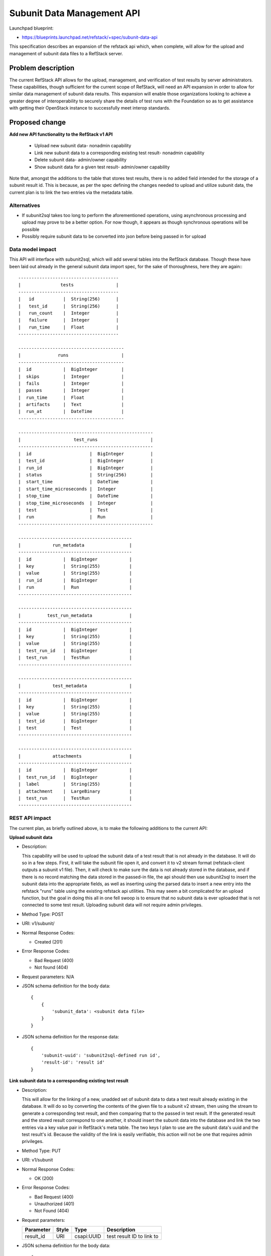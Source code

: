=============================================
Subunit Data Management API
=============================================

Launchpad blueprint:

* https://blueprints.launchpad.net/refstack/+spec/subunit-data-api

This specification describes an expansion of the refstack api which, when
complete, will allow for the upload and management  of subunit data files
to a RefStack server.

Problem description
===================

The current RefStack API allows for the upload, management, and verification
of test results by server administrators. These capabilities, though
sufficient for the current scope of RefStack, will need an API expansion in
order to allow for similar data management of subunit data results. This
expansion will enable those organizations looking to achieve a greater degree
of interoperability to securely share the details of test runs with the
Foundation so as to get assistance with getting their OpenStack instance to
successfully meet interop standards.


Proposed change
===============

**Add new API functionality to the RefStack v1 API**

  * Upload new subunit data- nonadmin capability

  * Link new subunit data to a corresponding existing test result-
    nonadmin capability

  * Delete subunit data- admin/owner capability

  * Show subunit data for a given test result- admin/owner capability



Note that, amongst the additions to the table that stores test results,
there is no added field intended for the storage of a subunit result id.
This is because, as per the spec defining the changes needed to upload and
utilize subunit data, the current plan is to link the two entries via the
metadata table.

Alternatives
------------

* If subunit2sql takes too long to perform the aforementioned operations,
  using asynchronous processing and upload may prove to be a better option.
  For now though, it appears as though synchronous operations will be possible
* Possibly require subunit data to be converted into json before being passed
  in for upload

Data model impact
------------------

This API will interface with subunit2sql, which will add several tables into
the RefStack database. Though these have been laid out already in the general
subunit data import spec, for the sake of thoroughness, here they
are again:::

 --------------------------------------
 |               tests                |
 --------------------------------------
 |   id           |  String(256)      |
 |   test_id      |  String(256)      |
 |   run_count    |  Integer          |
 |   failure      |  Integer          |
 |   run_time     |  Float            |
 --------------------------------------

 ----------------------------------------
 |              runs                    |
 ----------------------------------------
 |  id            |  BigInteger         |
 |  skips         |  Integer            |
 |  fails         |  Integer            |
 |  passes        |  Integer            |
 |  run_time      |  Float              |
 |  artifacts     |  Text               |
 |  run_at        |  DateTime           |
 ----------------------------------------

 ---------------------------------------------------
 |                    test_runs                    |
 ---------------------------------------------------
 |  id                      |  BigInteger          |
 |  test_id                 |  BigInteger          |
 |  run_id                  |  BigInteger          |
 |  status                  |  String(256)         |
 |  start_time              |  DateTime            |
 |  start_time_microseconds |  Integer             |
 |  stop_time               |  DateTime            |
 |  stop_time_microseconds  |  Integer             |
 |  test                    |  Test                |
 |  run                     |  Run                 |
 ---------------------------------------------------

 -------------------------------------------
 |            run_metadata                 |
 -------------------------------------------
 |  id            |  BigInteger            |
 |  key           |  String(255)           |
 |  value         |  String(255)           |
 |  run_id        |  BigInteger            |
 |  run           |  Run                   |
 -------------------------------------------

 -------------------------------------------
 |          test_run_metadata              |
 -------------------------------------------
 |  id            |  BigInteger            |
 |  key           |  String(255)           |
 |  value         |  String(255)           |
 |  test_run_id   |  BigInteger            |
 |  test_run      |  TestRun               |
 -------------------------------------------

 -------------------------------------------
 |            test_metadata                |
 -------------------------------------------
 |  id            |  BigInteger            |
 |  key           |  String(255)           |
 |  value         |  String(255)           |
 |  test_id       |  BigInteger            |
 |  test          |  Test                  |
 -------------------------------------------

 -------------------------------------------
 |            attachments                  |
 -------------------------------------------
 |  id            |  BigInteger            |
 |  test_run_id   |  BigInteger            |
 |  label         |  String(255)           |
 |  attachment    |  LargeBinary           |
 |  test_run      |  TestRun               |
 -------------------------------------------


REST API impact
---------------

The current plan, as briefly outlined above, is to make the following
additions to the current API:

**Upload subunit data**

* Description:

  This capability will be used to upload the subunit data of a test result
  that is not already in the database. It will do so in a few steps. First,
  it will take the subunit file open it, and convert it to v2 stream format
  (refstack-client outputs a subunit v1 file). Then, it will check to make
  sure the data is not already stored in the database, and if there is no
  record matching the data stored in the passed-in file, the api should then
  use subunit2sql to insert the subunit data into the appropriate fields, as
  well as inserting using the parsed data to insert a new entry into the
  refstack "runs" table using the existing refstack api utilities. This may
  seem a bit complicated for an upload function, but the goal in doing this
  all in one fell swoop is to ensure that no subunit data is ever uploaded
  that is not connected to some test result. Uploading subunit data will not
  require admin privileges.

* Method Type: POST

* URI: v1/subunit/

* Normal Response Codes:

  * Created (201)

* Error Response Codes:

  * Bad Request (400)
  * Not found (404)

* Request parameters: N/A

* JSON schema definition for the body data:

  .. parsed-literal::
    {
        {
            'subunit_data': <subunit data file>
        }
    }

* JSON schema definition for the response data:

  .. parsed-literal::
    {
        'subunit-uuid': 'subunit2sql-defined run id',
        'result-id': 'result id'
    }


**Link subunit data to a corresponding existing test result**

* Description:

  This will allow for the linking of a new, unadded set of subunit data
  to data a test result already existing in the database. It will do
  so by converting the contents of the given file to a subunit v2 stream,
  then using the stream to generate a corresponding test result,
  and then comparing that to the passed in test result. If the
  generated result and the stored result correspond to one another,
  it should insert the subunit data into the database and link the two
  entries via a key value pair in RefStack's meta table. The two keys I
  plan to use are the subunit data's uuid and the test result's id.
  Because the validity of the link is easily verifiable, this action will
  not be one that requires admin privileges.

* Method Type: PUT

* URI: v1/subunit

* Normal Response Codes:

  * OK (200)

* Error Response Codes:

  * Bad Request (400)
  * Unauthorized (401)
  * Not Found (404)

* Request parameters:

  +---------------+-------+--------------+-----------------------------------+
  | Parameter     | Style | Type         | Description                       |
  +===============+=======+==============+===================================+
  | result_id     | URI   | csapi:UUID   | test result ID to link to         |
  +---------------+-------+--------------+-----------------------------------+

* JSON schema definition for the body data:

  .. parsed-literal::
    {
        'subunit data': <subunit data file>
    }

* JSON schema definition for the response data:

  .. parsed-literal::
    {
      'uuid': 'subunit2sql-defined run id',
      'id': 'refstack test result id'
    }

**Delete subunit data entry**

* Description

  This utility will be used to delete subunit data from the RefStack
  database. Foundation and vendor admins, along with entry owners will
  be able to delete subunit data entry.

* Method type: DELETE

* URI: v1/subunit/{id}

* Normal Response Codes:

  * No content (204)

* Error Response Codes:

  * Bad Request (400)
  * Unauthorized (401)
  * Forbidden (403)
  * Not found (404)

* Request parameters:

  +---------------+-------+--------------+-----------------------------------+
  | Parameter     | Style | Type         | Description                       |
  +===============+=======+==============+===================================+
  | id            | URI   | csapi:UUID   | ID to be removed.                 |
  +---------------+-------+--------------+-----------------------------------+

* JSON schema definition for the body data: N/A

* JSON schema definition for the response data: N/A

**Show subunit data**

* Description

  This utility will be used to list the subunit data that has been
  uploaded into the RefStack database. This action will be available
  to vendor and Foundation admins only. A specific subunit data entry
  can be selected and viewed using the result_id parameter. It will do
  so in two steps. First, it will take the given test result id, and
  reference refstack's meta table to find the corresponding subunit
  uuid. Then, it will use that uuid to GET the subunit data from the
  v1/subunit/{uuid} endpoint.

* Method type: GET

* URI: v1/subunit/{uuid}

* Normal Response Codes:

  * OK (200)

* Error Response Codes:

  * Bad Request (400)
  * Unauthorized (401)
  * Forbidden (403)

* Request parameters:

  +---------------+-------+--------------+-----------------------------------+
  | Parameter     | Style | Type         | Description                       |
  +===============+=======+==============+===================================+
  | id            | URI   | csapi:UUID   | test result id to search for.     |
  +---------------+-------+--------------+-----------------------------------+


* JSON schema definition for the body data: N/A

* JSON schema definition for the response data:

  .. parsed-literal::
    {
      'subunit-data:': {
        'run_at': 2017-08-16 18:34:58.367221Z
        'uuid': '4d7950cb-586e-407e-9acf-5b169825af98',
        'skips': 0,
        'fails': 1,
        'passes': 1,
        'run_time': 2060.7
        'artifacts': 'http://example-logs.log',
      }
      'tests': [
        {
          'id': '1
          'test_id': 'tempest.api.network.test_security_groups.SecGroupTest.test_create_security_group_rule_with_icmp_type_code'
          'run_count': 1
          'success': 1
          'failure': 1
          'run_time': 5.60538
        },
        {
          'test_id': ' tempest.api.compute.keypairs.test_keypairs_negative.KeyPairsNegativeTestJSON.test_create_keypair_with_empty_public_key',
          'run_count': 1,
          'success': 0,
          'failure': 1,
          'run_time': 0.10919,
        },
      ]
      'test_runs': [
        {
          'test_id': 1,
          'run_id': 1,
          'status': 'success',
          'start_time': 2017-08-16 07:21:56,
          'stop_time': 2017-08-16 07:22:02,
          'start_time_microsecond': 929341,
          'stop_time_microsecond': 534721,
        },
        {
          'test_id': 2,
          'run_id': 2,
          'status': 'fail',
          'start_time': 2017-08-16 07:13:34,
          'stop_time': 2017-08-16 07:13:35,
          'start_time_microsecond': 693353,
          'stop_time_microsecond': 726471,
        },
      ]
      'attachments': [
        {
          'test_run_id': 1,
          'label': '<some label>'
          'attachment': '<some link>'
        }
      ]
    }


**Delete Test Result**

* Description

  This modification to the v1/results/ endpoint's delete function will
  ensure that, when a test result is deleted, the corresponding subunit
  data is too. This is neccessary largely because, in our data model,
  subunit data should always be linked to an associated test result.

* Method type: DELETE

* URI: v1/result/{id}

* Normal Response Codes:

  * No content (204)

* Error Response Codes:

  * Bad Request (400)
  * Unauthorized (401)
  * Forbidden (403)
  * Not found (404)

* Request parameters:

  +---------------+-------+--------------+-----------------------------------+
  | Parameter     | Style | Type         | Description                       |
  +===============+=======+==============+===================================+
  | id            | URI   | csapi:UUID   | ID to be removed.                 |
  +---------------+-------+--------------+-----------------------------------+

* JSON schema definition for the body data: N/A

* JSON schema definition for the response data: N/A

Security impact
---------------

There has been some concern over the sharing of subunit data via the RefStack
API, and though they are largely based on a misinformation, this is part of
why so few of the API additions are nonadmin. For more details about this
discussion, please refer to the generalized spec for the upload and usage of
subunit tests.

Notifications impact
--------------------

None.

Other end user impact
---------------------

None.

Performance impact
------------------

None.

Other deployer impact
---------------------

None.

Implementation
==============

Assignee(s)
-----------

Primary assignee:
  Megan Guiney

Other contributors:
  TBD

Work Items
----------

* Discuss, amend, and merge this spec
* Run subunit2sql performance tests
* add field to "test" table
* add subunit api functionity
* add subunit-adjacent test result api functionality


Dependencies
============

* subunit2sql and its dependencies will need to be installed
  during refstack server setup. As a result, puppet-refstack may
  need some adjustments.


Testing
=======

* Add unit tests to verify the proper functionality of the new API
  additions.


Documentation Impact
====================

* Add documentation to detail the usage and functionality of the
  new API additions.


References
==========
[1] https://github.com/openstack/refstack/blob/master/specs/pike/approved
    /upload-subunit-tests.rst
